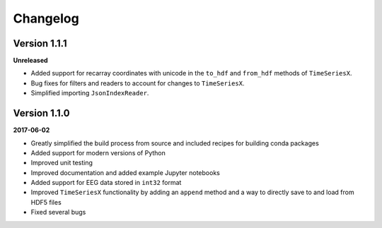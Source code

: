 Changelog
=========

Version 1.1.1
-------------

**Unreleased**

- Added support for recarray coordinates with unicode in the ``to_hdf`` and
  ``from_hdf`` methods of ``TimeSeriesX``.
- Bug fixes for filters and readers to account for changes to ``TimeSeriesX``.
- Simplified importing ``JsonIndexReader``.

Version 1.1.0
-------------

**2017-06-02**

- Greatly simplified the build process from source and included recipes for
  building conda packages
- Added support for modern versions of Python
- Improved unit testing
- Improved documentation and added example Jupyter notebooks
- Added support for EEG data stored in ``int32`` format
- Improved ``TimeSeriesX`` functionality by adding an ``append`` method and a
  way to directly save to and load from HDF5 files
- Fixed several bugs
